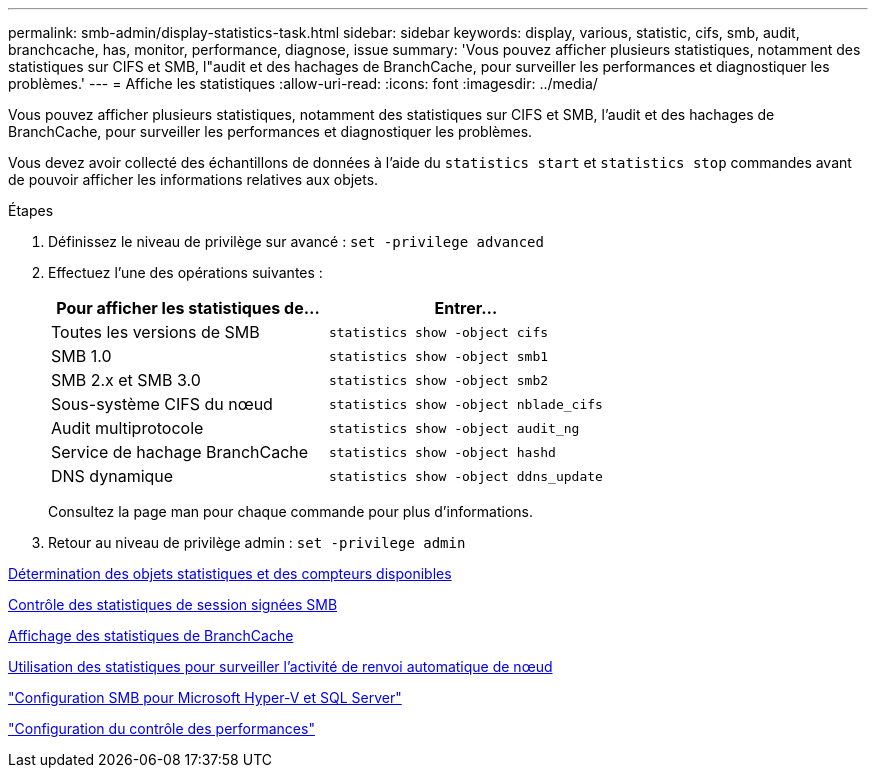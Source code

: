 ---
permalink: smb-admin/display-statistics-task.html 
sidebar: sidebar 
keywords: display, various, statistic, cifs, smb, audit, branchcache, has, monitor, performance, diagnose, issue 
summary: 'Vous pouvez afficher plusieurs statistiques, notamment des statistiques sur CIFS et SMB, l"audit et des hachages de BranchCache, pour surveiller les performances et diagnostiquer les problèmes.' 
---
= Affiche les statistiques
:allow-uri-read: 
:icons: font
:imagesdir: ../media/


[role="lead"]
Vous pouvez afficher plusieurs statistiques, notamment des statistiques sur CIFS et SMB, l'audit et des hachages de BranchCache, pour surveiller les performances et diagnostiquer les problèmes.

Vous devez avoir collecté des échantillons de données à l'aide du `statistics start` et `statistics stop` commandes avant de pouvoir afficher les informations relatives aux objets.

.Étapes
. Définissez le niveau de privilège sur avancé : `set -privilege advanced`
. Effectuez l'une des opérations suivantes :
+
|===
| Pour afficher les statistiques de... | Entrer... 


 a| 
Toutes les versions de SMB
 a| 
`statistics show -object cifs`



 a| 
SMB 1.0
 a| 
`statistics show -object smb1`



 a| 
SMB 2.x et SMB 3.0
 a| 
`statistics show -object smb2`



 a| 
Sous-système CIFS du nœud
 a| 
`statistics show -object nblade_cifs`



 a| 
Audit multiprotocole
 a| 
`statistics show -object audit_ng`



 a| 
Service de hachage BranchCache
 a| 
`statistics show -object hashd`



 a| 
DNS dynamique
 a| 
`statistics show -object ddns_update`

|===
+
Consultez la page man pour chaque commande pour plus d'informations.

. Retour au niveau de privilège admin : `set -privilege admin`


xref:determine-statistics-objects-counters-available-task.adoc[Détermination des objets statistiques et des compteurs disponibles]

xref:monitor-signed-session-statistics-task.adoc[Contrôle des statistiques de session signées SMB]

xref:display-branchcache-statistics-task.adoc[Affichage des statistiques de BranchCache]

xref:statistics-monitor-automatic-node-referral-task.adoc[Utilisation des statistiques pour surveiller l'activité de renvoi automatique de nœud]

link:../smb-hyper-v-sql/index.html["Configuration SMB pour Microsoft Hyper-V et SQL Server"]

link:../performance-config/index.html["Configuration du contrôle des performances"]
